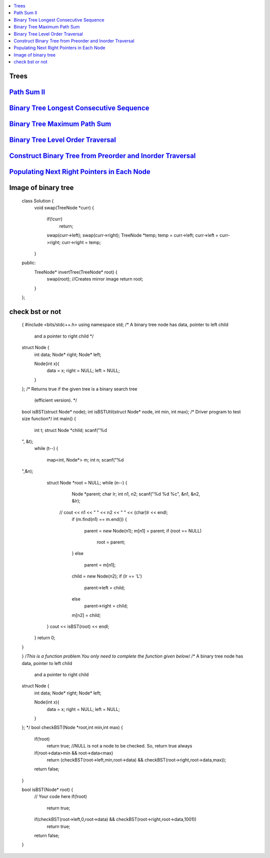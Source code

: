 

.. contents::
   :local:
   :depth: 3

Trees
===============================================================================

`Path Sum II <https://leetcode.com/problems/path-sum-ii/>`_
===============================================================================

.. code:: c++

`Binary Tree Longest Consecutive Sequence <https://leetcode.com/problems/binary-tree-longest-consecutive-sequence/>`_
===============================================================================

.. code:: c++


`Binary Tree Maximum Path Sum <https://leetcode.com/problems/binary-tree-maximum-path-sum/>`_
===============================================================================

.. code:: c++

`Binary Tree Level Order Traversal <https://leetcode.com/problems/binary-tree-level-order-traversal/>`_
===============================================================================

.. code:: c++

`Construct Binary Tree from Preorder and Inorder Traversal <https://leetcode.com/problems/construct-binary-tree-from-preorder-and-inorder-traversal/>`_
===============================================================================

.. code:: c++


`Populating Next Right Pointers in Each Node <https://leetcode.com/problems/populating-next-right-pointers-in-each-node/>`_
===============================================================================

.. code:: c++




Image of binary tree
=====================

      class Solution {
          void swap(TreeNode *curr)
          {
              if(!curr)
                  return;
              swap(curr->left);
              swap(curr->right);
              TreeNode *temp;
              temp = curr->left;
              curr->left = curr->right;
              curr->right = temp;
          }
      public:
          TreeNode* invertTree(TreeNode* root) {
              swap(root);     //Creates mirror image
              return root;
          }
      };

check bst or not
=====================

      {
      #include <bits/stdc++.h>
      using namespace std;
      /* A binary tree node has data, pointer to left child
         and a pointer to right child */
      struct Node {
          int data;
          Node* right;
          Node* left;

          Node(int x){
              data = x;
              right = NULL;
              left = NULL;
          }
      };
      /* Returns true if the given tree is a binary search tree
       (efficient version). */
      bool isBST(struct Node* node);
      int isBSTUtil(struct Node* node, int min, int max);
      /* Driver program to test size function*/
      int main()
      {
        int t;
        struct Node *child;
        scanf("%d
      ", &t);
        while (t--)
        {
           map<int, Node*> m;
           int n;
           scanf("%d
      ",&n);
           struct Node *root = NULL;
           while (n--)
           {
              Node *parent;
              char lr;
              int n1, n2;
              scanf("%d %d %c", &n1, &n2, &lr);
            //  cout << n1 << " " << n2 << " " << (char)lr << endl;
              if (m.find(n1) == m.end())
              {
                 parent = new Node(n1);
                 m[n1] = parent;
                 if (root == NULL)
                   root = parent;
              }
              else
                 parent = m[n1];
              child = new Node(n2);
              if (lr == 'L')
                parent->left = child;
              else
                parent->right = child;
              m[n2]  = child;
           }
           cout << isBST(root) << endl;
        }
        return 0;
      }

      }
      /*This is a function problem.You only need to complete the function given below*/
      /* A binary tree node has data, pointer to left child
         and a pointer to right child  
      struct Node {
          int data;
          Node* right;
          Node* left;

          Node(int x){
              data = x;
              right = NULL;
              left = NULL;
          }
      }; */
      bool checkBST(Node *root,int min,int max)
      {
          if(!root)
              return true;    //NULL is not a node to be checked. So, return true always
          if(root->data>min && root->data<max)
              return (checkBST(root->left,min,root->data) && checkBST(root->right,root->data,max));

          return false;
      }

      bool isBST(Node* root) {
          // Your code here
          if(!root)
              return true;
          if(checkBST(root->left,0,root->data) && checkBST(root->right,root->data,1001))
              return true;
          return false;
      }




